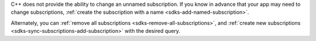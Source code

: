 C++ does not provide the ability to change an unnamed subscription. If you know
in advance that your app may need to change subscriptions, :ref:`create the
subscription with a name <sdks-add-named-subscription>`.

Alternately, you can :ref:`remove all subscriptions
<sdks-remove-all-subscriptions>`, and :ref:`create new subscriptions
<sdks-sync-subscriptions-add-subscription>` with the desired query.
